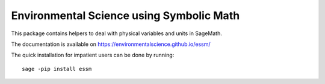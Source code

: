 =========================================
Environmental Science using Symbolic Math
=========================================

.. image:: https://zenodo.org/badge/90965956.svg
        :target: https://zenodo.org/badge/latestdoi/90965956

.. image:: https://img.shields.io/travis/environmentalscience/essm.svg
        :target: https://travis-ci.org/environmentalscience/essm

.. image:: https://img.shields.io/coveralls/environmentalscience/essm.svg
        :target: https://coveralls.io/r/environmentalscience/essm

.. image:: https://img.shields.io/github/tag/environmentalscience/essm.svg
        :target: https://github.com/environmentalscience/essm/releases

.. image:: https://img.shields.io/pypi/dm/essm.svg
        :target: https://pypi.python.org/pypi/essm

.. image:: https://img.shields.io/github/license/environmentalscience/essm.svg
        :target: https://github.com/environmentalscience/essm/blob/master/LICENSE

This package contains helpers to deal with physical variables and units
in SageMath.

The documentation is available on
https://environmentalscience.github.io/essm/

The quick installation for impatient users can be done by running::

    sage -pip install essm
